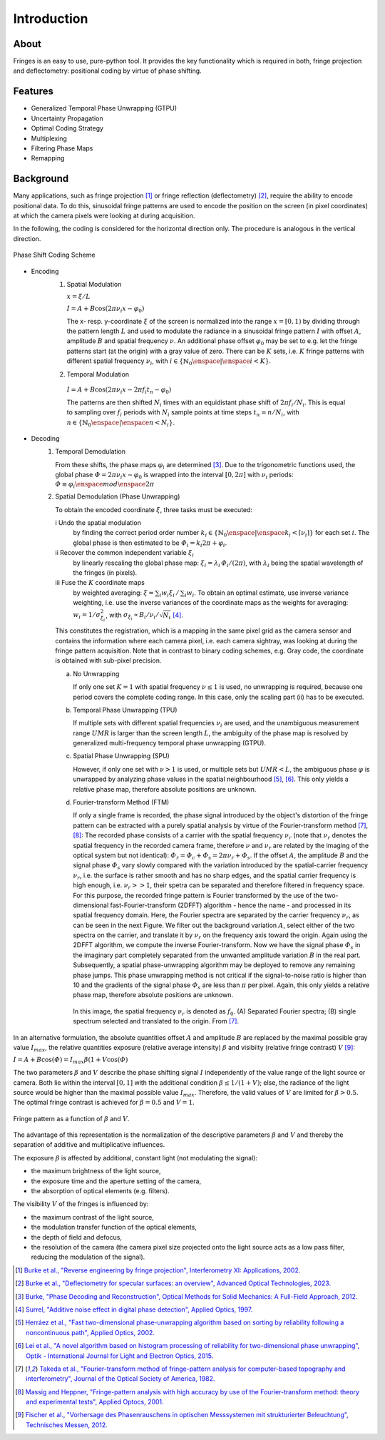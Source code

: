 .. default-role:: math

Introduction
============

About
-----

Fringes is an easy to use, pure-python tool.
It provides the key functionality which is required in both, fringe projection and deflectometry:
positional coding by virtue of phase shifting.

Features
--------

- Generalized Temporal Phase Unwrapping (GTPU)
- Uncertainty Propagation
- Optimal Coding Strategy
- Multiplexing
- Filtering Phase Maps
- Remapping

Background
----------

Many applications, such as fringe projection [1]_ or fringe reflection (deflectometry) [2]_,
require the ability to encode positional data.
To do this, sinusoidal fringe patterns are used to encode the position on the screen (in pixel coordinates)
at which the camera pixels were looking at during acquisition.

In the following, the coding is considered for the horizontal direction only.
The procedure is analogous in the vertical direction.

.. figure:: coding-scheme.gif
    :align: center
    :alt: coding-scheme

    Phase Shift Coding Scheme

- Encoding
    #. Spatial Modulation

       `x = \xi / L`

       `I = A + B \cos(2 \pi \nu_i x - \varphi_0)`

       The x- resp. y-coordinate `\xi` of the screen is normalized into the range `x = [0, 1)`
       by dividing through the pattern length `L` and used to modulate the radiance in a sinusoidal fringe pattern `I`
       with offset `A`, amplitude `B` and spatial frequency `\nu`.
       An additional phase offset `\varphi_0` may be set to
       e.g. let the fringe patterns start (at the origin) with a gray value of zero.
       There can be `K` sets, i.e. `K` fringe patterns with different spatial frequency `\nu_i`,
       with `i \in \{ \mathbb{N}_0 \enspace | \enspace i < K \}`.

    #.  Temporal Modulation

       `I = A + B \cos(2 \pi \nu_i x - 2 \pi f_i t_n - \varphi_0)`

       The patterns are then shifted `N_i` times with an equidistant phase shift of `2 \pi f_i / N_i`.
       This is equal to sampling over `f_i` periods with `N_i` sample points
       at time steps `t_n = n / N_i`, with `n \in \{ \mathbb{N}_0 \enspace | \enspace n < N_i \}`.

..
    - Transmission Channel
        - distortion
        - PSF -> MTF
        - camera noise

- Decoding
    #. Temporal Demodulation

       From these shifts, the phase maps `\varphi_i` are determined [3]_.
       Due to the trigonometric functions used, the global phase `\varPhi = 2 \pi \nu_i x - \varphi_0`
       is wrapped into the interval `[0, 2 \pi]` with `\nu_i` periods:
       `\varPhi \equiv \varphi_i \enspace mod \enspace 2 \pi`

       .. ξ ≡ λiϕi/(2π) mod λi

    #. Spatial Demodulation (Phase Unwrapping)

       To obtain the encoded coordinate `\xi`, three tasks must be executed:

       i   Undo the spatial modulation
           by finding the correct period order number
           `k_i \in \{ \mathbb{N}_0 \enspace | \enspace k_i < \lceil \nu_i \rceil \}` for each set `i`.
           The global phase is then estimated to be `\varPhi_i = k_i 2 \pi + \varphi_i`.
       ii  Recover the common independent variable `\xi_i`
           by linearly rescaling the global phase map:
           `\xi_i = \lambda_i \, \varPhi_i / (2 \pi)`,
           with `\lambda_i` being the spatial wavelength of the fringes (in pixels).
       iii Fuse the `K` coordinate maps
           by weighted averaging:
           `\xi = \sum_i w_i \xi_i \, / \, \sum_i w_i`.
           To obtain an optimal estimate, use inverse variance weighting,
           i.e. use the inverse variances of the coordinate maps as the weights for averaging:
           `w_i = 1 / \sigma_{\xi_i}^2`, with `\sigma_{\xi_i} \propto B_i / \nu_i / \sqrt{N_i}` [4]_.

           .. `\xi = \sum_{i=1}^K \xi_i w_i \enspace / \enspace \sum_{i=1}^K w_i`.

       This constitutes the registration, which is a mapping in the same pixel grid as the camera sensor
       and contains the information where each camera pixel, i.e. each camera sightray, was looking at
       during the fringe pattern acquisition.
       Note that in contrast to binary coding schemes, e.g. Gray code, the coordinate is obtained with sub-pixel precision.

       a) No Unwrapping

          If only one set `K = 1` with spatial frequency `\nu \le 1` is used, no unwrapping is required,
          because one period covers the complete coding range. In this case, only the scaling part (ii) has to be executed.

       b) Temporal Phase Unwrapping (TPU)

          If multiple sets with different spatial frequencies `\nu_i` are used,
          and the unambiguous measurement range `UMR` is larger than the screen length `L`,
          the ambiguity of the phase map is resolved by generalized multi-frequency temporal phase unwrapping (GTPU).

       c) Spatial Phase Unwrapping (SPU)

          However, if only one set with `\nu > 1` is used, or multiple sets but `UMR < L`,
          the ambiguous phase `\varphi` is unwrapped by analyzing phase values in the spatial neighbourhood [5]_, [6]_.
          This only yields a relative phase map, therefore absolute positions are unknown.

       d) Fourier-transform Method (FTM)

          If only a single frame is recorded, the phase signal introduced by the object's distortion of the fringe pattern
          can be extracted with a purely spatial analysis by virtue of the Fourier-transform method [7]_, [8]_:
          The recorded phase consists of a carrier with the spatial frequency `\nu_r`
          (note that `\nu_r` denotes the spatial frequency in the recorded camera frame,
          therefore `\nu` and `\nu_r` are related by the imaging of the optical system but not identical):
          `\varPhi_r = \varPhi_c + \varPhi_s = 2 \pi \nu_r + \varPhi_s`.
          If the offset `A`, the amplitude `B` and the signal phase `\varPhi_s` vary slowly
          compared with the variation introduced by the spatial-carrier frequency `\nu_r`,
          i.e. the surface is rather smooth and has no sharp edges,
          and the spatial carrier frequency is high enough, i.e. `\nu_r >> 1`,
          their spetra can be separated and therefore filtered in frequency space.
          For this purpose, the recorded fringe pattern is Fourier transformed
          by the use of the two-dimensional fast-Fourier-transform (2DFFT) algorithm - hence the name -
          and processed in its spatial frequency domain.
          Here, the Fourier spectra are separated by the carrier frequency `\nu_r`, as can be seen in the next Figure.
          We filter out the background variation `A`, select either of the two spectra on the carrier,
          and translate it by `\nu_r` on the frequency axis toward the origin.
          Again using the 2DFFT algorithm, we compute the inverse Fourier-transform.
          Now we have the signal phase `\varPhi_s` in the imaginary part
          completely separated from the unwanted amplitude variation `B` in the real part.
          Subsequently, a spatial phase-unwrapping algorithm may be deployed to remove any remaining phase jumps.
          This phase unwrapping method is not critical if the signal-to-noise ratio is higher than 10
          and the gradients of the signal phase `\varPhi_s` are less than `\pi` per pixel.
          Again, this only yields a relative phase map, therefore absolute positions are unknown.

          .. figure:: FTM.png
              :scale: 25%
              :align: center
              :alt: mtf

              In this image, the spatial frequency `\nu_r` is denoted as `f_0`.
              (A) Separated Fourier spectra; (B) single spectrum selected and translated to the origin.
              From [7]_.

In an alternative formulation, the absolute quantities offset `A` and amplitude `B`
are replaced by the maximal possible gray value `I_{max}`,
the relative quantities exposure (relative average intensity) `\beta` and visibilty (relative fringe contrast) `V` [9]_:

`I = A + B \cos(\varPhi) = I_{max} \beta (1 + V \cos(\varPhi)`

The two parameters `\beta` and `V` describe the phase shifting signal `I`
independently of the value range of the light source or camera.
Both lie within the interval `[0, 1]` with the additional condition `\beta \le 1 / (1 + V)`;
else, the radiance of the light source would be higher than the maximal possible value `I_{max}`.
Therefore, the valid values of `V` are limited for `\beta > 0.5`.
The optimal fringe contrast is achieved for `\beta = 0.5` and `V = 1`.

.. figure:: codomain.png
    :scale: 75%
    :align: center
    :alt: coding-scheme

    Fringe pattern as a function of `\beta` and `V`.

The advantage of this representation is the normalization of the descriptive parameters `\beta` and `V`
and thereby the separation of additive and multiplicative influences.

The exposure `\beta` is affected by additional, constant light (not modulating the signal):

- the maximum brightness of the light source,
- the exposure time and the aperture setting of the camera,
- the absorption of optical elements (e.g. filters).

The visibility `V` of the fringes is influenced by:

- the maximum contrast of the light source,
- the modulation transfer function of the optical elements,
- the depth of field and defocus,
- the resolution of the camera
  (the camera pixel size projected onto the light source acts as a low pass filter,
  reducing the modulation of the signal).

.. [1] `Burke et al.,
        "Reverse engineering by fringe projection",
        Interferometry XI: Applications,
        2002.
        <https://doi.org/10.1117/12.473547>`_

.. [2] `Burke et al.,
        "Deflectometry for specular surfaces: an overview",
        Advanced Optical Technologies,
        2023.
        <https://doi.org/10.3389/aot.2023.1237687>`_

.. [3] `Burke,
        "Phase Decoding and Reconstruction",
        Optical Methods for Solid Mechanics: A Full-Field Approach,
        2012.
        <https://www.wiley.com/en-us/Optical+Methods+for+Solid+Mechanics%3A+A+Full+Field+Approach-p-9783527411115>`_

.. [4] `Surrel,
        "Additive noise effect in digital phase detection",
        Applied Optics,
        1997.
        <https://doi.org/10.1364/AO.36.000271>`_

.. [5] `Herráez et al.,
        "Fast two-dimensional phase-unwrapping algorithm based on sorting by reliability following a noncontinuous path",
        Applied Optics,
        2002.
        <https://doi.org/10.1364/AO.41.007437>`_

.. [6] `Lei et al.,
        "A novel algorithm based on histogram processing of reliability for two-dimensional phase unwrapping",
        Optik - International Journal for Light and Electron Optics,
        2015.
        <https://doi.org/10.1016/j.ijleo.2015.04.070>`_

.. [7] `Takeda et al.,
        "Fourier-transform method of fringe-pattern analysis for computer-based topography and interferometry",
        Journal of the Optical Society of America,
        1982.
        <https://doi.org/10.1364/JOSA.72.000156>`_

.. [8] `Massig and Heppner,
        "Fringe-pattern analysis with high accuracy by use of the Fourier-transform method: theory and experimental tests",
        Applied Optocs,
        2001.
        <https://doi.org/10.1364/AO.40.002081>`_

.. [9] `Fischer et al.,
        "Vorhersage des Phasenrauschens in optischen Messsystemen mit strukturierter Beleuchtung",
        Technisches Messen,
        2012.
        <https://doi.org/10.1524/teme.2012.0256>`_
